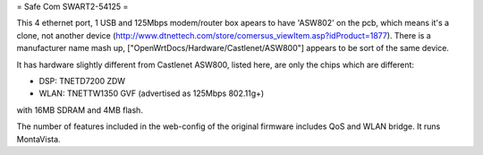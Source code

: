 = Safe Com SWART2-54125 =

This 4 ethernet port, 1 USB and 125Mbps modem/router box apears to have 'ASW802' on the pcb, which means it's a clone, not another device (http://www.dtnettech.com/store/comersus_viewItem.asp?idProduct=1877).
There is a manufacturer name mash up, ["OpenWrtDocs/Hardware/Castlenet/ASW800"] appears to be sort of the same device.

It has hardware slightly different from Castlenet ASW800, listed here, are only the chips which are different:

* DSP: TNETD7200 ZDW
* WLAN: TNETTW1350 GVF (advertised as 125Mbps 802.11g+)

with 16MB SDRAM and 4MB flash.


The number of features included in the web-config of the original firmware includes QoS and WLAN bridge. It runs MontaVista.
